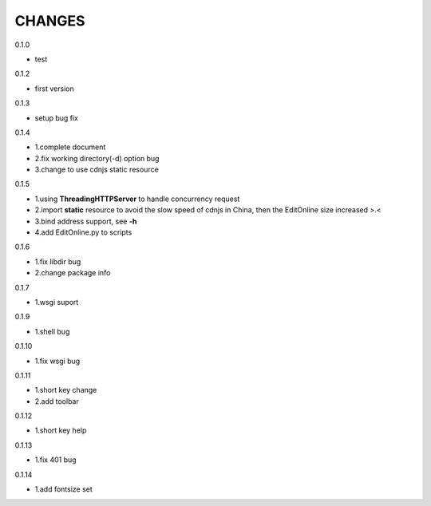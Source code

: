 CHANGES
===============
0.1.0

- test

0.1.2

- first version

0.1.3

- setup bug fix

0.1.4

- 1.complete document
- 2.fix working directory(-d) option bug
- 3.change to use cdnjs static resource

0.1.5

- 1.using **ThreadingHTTPServer** to handle concurrency request
- 2.import **static** resource to avoid the slow speed of cdnjs in China, then the EditOnline size increased >.<
- 3.bind address support, see **-h**
- 4.add EditOnline.py to scripts

0.1.6

- 1.fix libdir bug
- 2.change package info

0.1.7

- 1.wsgi suport


0.1.9

- 1.shell bug

0.1.10

- 1.fix wsgi bug

0.1.11

- 1.short key change
- 2.add toolbar

0.1.12

- 1.short key help

0.1.13

- 1.fix 401 bug

0.1.14

- 1.add fontsize set